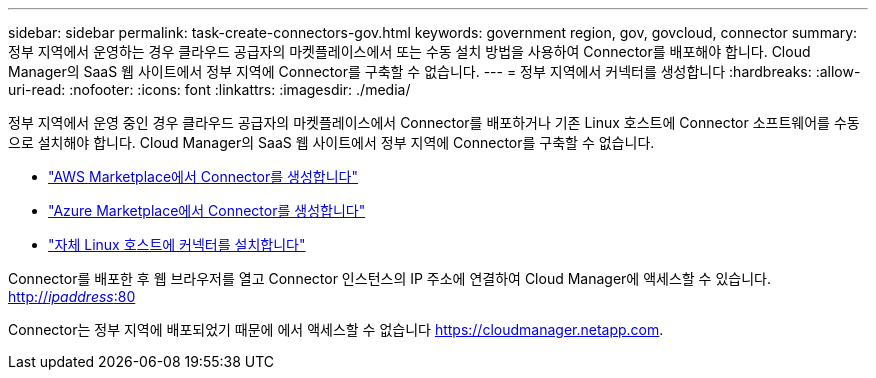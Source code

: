 ---
sidebar: sidebar 
permalink: task-create-connectors-gov.html 
keywords: government region, gov, govcloud, connector 
summary: 정부 지역에서 운영하는 경우 클라우드 공급자의 마켓플레이스에서 또는 수동 설치 방법을 사용하여 Connector를 배포해야 합니다. Cloud Manager의 SaaS 웹 사이트에서 정부 지역에 Connector를 구축할 수 없습니다. 
---
= 정부 지역에서 커넥터를 생성합니다
:hardbreaks:
:allow-uri-read: 
:nofooter: 
:icons: font
:linkattrs: 
:imagesdir: ./media/


[role="lead"]
정부 지역에서 운영 중인 경우 클라우드 공급자의 마켓플레이스에서 Connector를 배포하거나 기존 Linux 호스트에 Connector 소프트웨어를 수동으로 설치해야 합니다. Cloud Manager의 SaaS 웹 사이트에서 정부 지역에 Connector를 구축할 수 없습니다.

* link:task-launching-aws-mktp.html#create-the-connector-in-an-aws-government-region["AWS Marketplace에서 Connector를 생성합니다"]
* link:task-launching-azure-mktp.html["Azure Marketplace에서 Connector를 생성합니다"]
* link:task-installing-linux.html["자체 Linux 호스트에 커넥터를 설치합니다"]


Connector를 배포한 후 웹 브라우저를 열고 Connector 인스턴스의 IP 주소에 연결하여 Cloud Manager에 액세스할 수 있습니다. http://_ipaddress_:80[]

Connector는 정부 지역에 배포되었기 때문에 에서 액세스할 수 없습니다 https://cloudmanager.netapp.com[].

